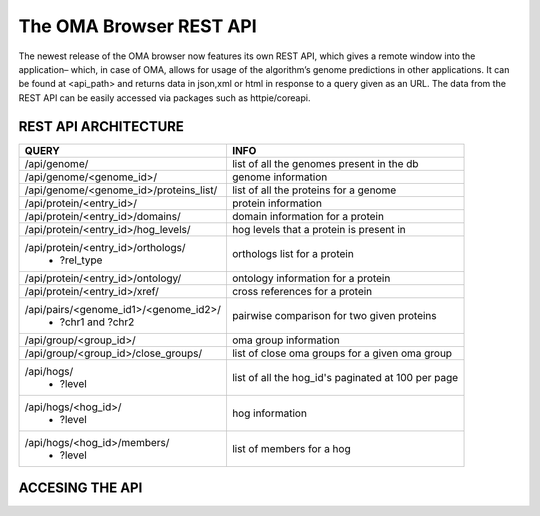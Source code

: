 .. role:: sh(code)
    :language: sh

The OMA Browser REST API
============================

The newest release of the OMA browser now features its own REST API, which gives a remote window into the application– which, in case of OMA, allows for usage of the algorithm’s genome predictions in other applications. It can be found at <api_path> and returns data in json,xml or html in response to a query given as an URL. The data from the REST API can be easily accessed via packages such as httpie/coreapi.

REST API ARCHITECTURE
---------------------

+-------------------------------------------+--------------------------+
|    QUERY                                  |            INFO          |
+===========================================+==========================+
|/api/genome/                               | list of all the genomes  |
|                                           | present in the db        |
+-------------------------------------------+--------------------------+
|/api/genome/<genome_id>/                   | genome information       |
+-------------------------------------------+--------------------------+
|/api/genome/<genome_id>/proteins_list/     | list of all the proteins |
|                                           | for a genome             |
+-------------------------------------------+--------------------------+
|/api/protein/<entry_id>/                   | protein information      |
+-------------------------------------------+--------------------------+
|/api/protein/<entry_id>/domains/           | domain information for   |
|                                           | a protein                |
+-------------------------------------------+--------------------------+
|/api/protein/<entry_id>/hog_levels/        | hog levels that a protein|
|                                           | is present in            |
+-------------------------------------------+--------------------------+
|/api/protein/<entry_id>/orthologs/         | orthologs list for       |
| - ?rel_type                               | a protein                |
+-------------------------------------------+--------------------------+
|/api/protein/<entry_id>/ontology/          | ontology information for |
|                                           | a protein                |
+-------------------------------------------+--------------------------+
|/api/protein/<entry_id>/xref/              | cross references for     |
|                                           | a protein                |
+-------------------------------------------+--------------------------+
|/api/pairs/<genome_id1>/<genome_id2>/      | pairwise comparison for  |
| - ?chr1 and ?chr2                         | two given proteins       |
+-------------------------------------------+--------------------------+
|/api/group/<group_id>/                     | oma group information    |
+-------------------------------------------+--------------------------+
|/api/group/<group_id>/close_groups/        | list of close oma groups |
|                                           | for a given oma group    |
+-------------------------------------------+--------------------------+
|/api/hogs/                                 | list of all the hog_id's |
| - ?level                                  | paginated at 100 per page|
+-------------------------------------------+--------------------------+
|/api/hogs/<hog_id>/                        | hog information          |
| - ?level                                  |                          |
+-------------------------------------------+--------------------------+
|/api/hogs/<hog_id>/members/                | list of members for a hog|
| - ?level                                  |                          |
+-------------------------------------------+--------------------------+

ACCESING THE API
---------------------



